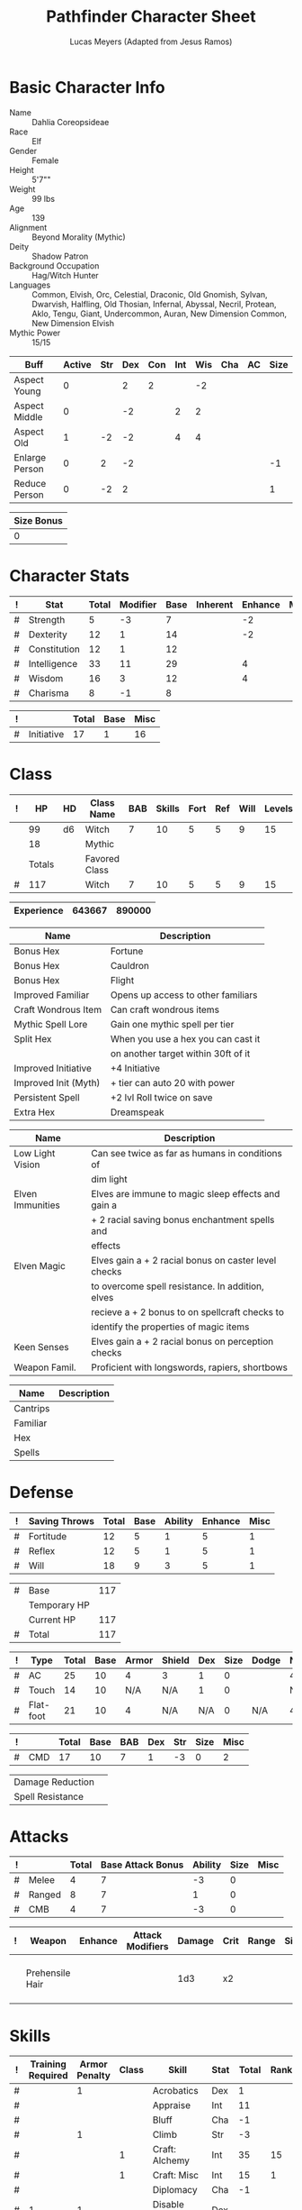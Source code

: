 # -*- org-emphasis-alist: nil -*-

#+TITLE: Pathfinder Character Sheet
#+AUTHOR: Lucas Meyers (Adapted from Jesus Ramos)

* Basic Character Info
  - Name :: Dahlia Coreopsideae
  - Race :: Elf
  - Gender :: Female
  - Height :: 5'7""
  - Weight :: 99 lbs
  - Age :: 139
  - Alignment :: Beyond Morality (Mythic)
  - Deity :: Shadow Patron
  - Background Occupation :: Hag/Witch Hunter
  - Languages :: Common, Elvish, Orc, Celestial, Draconic, Old Gnomish,
		 Sylvan, Dwarvish, Halfling, Old Thosian, Infernal,
		 Abyssal, Necril, Protean, Aklo, Tengu, Giant, Undercommon,
		 Auran,
		 New Dimension Common, New Dimension Elvish
  - Mythic Power :: 15/15

  #+NAME:Buffs
  |----------------+--------+-----+-----+-----+-----+-----+-----+----+------|
  | Buff           | Active | Str | Dex | Con | Int | Wis | Cha | AC | Size |
  |----------------+--------+-----+-----+-----+-----+-----+-----+----+------|
  | Aspect Young   |      0 |     |   2 |   2 |     |  -2 |     |    |      |
  | Aspect Middle  |      0 |     |  -2 |     |   2 |   2 |     |    |      |
  | Aspect Old     |      1 |  -2 |  -2 |     |   4 |   4 |     |    |      |
  | Enlarge Person |      0 |   2 |  -2 |     |     |     |     |    |   -1 |
  | Reduce Person  |      0 |  -2 |   2 |     |     |     |     |    |    1 |
  |----------------+--------+-----+-----+-----+-----+-----+-----+----+------|

  #+NAME:Size
  |------------|
  | Size Bonus |
  |------------|
  |          0 |
  |------------|

* Character Stats
  #+NAME:Stats
  |---+--------------+-------+----------+------+----------+---------+------|
  | ! | Stat         | Total | Modifier | Base | Inherent | Enhance | Misc |
  |---+--------------+-------+----------+------+----------+---------+------|
  | # | Strength     |     5 | -3       |    7 |          |      -2 |      |
  | # | Dexterity    |    12 | 1        |   14 |          |      -2 |      |
  | # | Constitution |    12 | 1        |   12 |          |         |      |
  | # | Intelligence |    33 | 11       |   29 |          |       4 |      |
  | # | Wisdom       |    16 | 3        |   12 |          |       4 |      |
  | # | Charisma     |     8 | -1       |    8 |          |         |      |
  |---+--------------+-------+----------+------+----------+---------+------|
  #+TBLFM: $3=vsum($5..$8)::$4=floor(($3 - 10) / 2)

  #+NAME:Initiative
  |---+------------+-------+------+------|
  | ! |            | Total | Base | Misc |
  |---+------------+-------+------+------|
  | # | Initiative |    17 |    1 |   16 |
  |---+------------+-------+------+------|
  #+TBLFM: @2$3=vsum(@2$4..@2$5)::@2$4=remote(Stats, @3$Modifier)

* Class
  #+NAME:Class
  |---+--------+----+---------------+-----+--------+------+-----+------+--------|
  | ! |     HP | HD | Class Name    | BAB | Skills | Fort | Ref | Will | Levels |
  |---+--------+----+---------------+-----+--------+------+-----+------+--------|
  |   |     99 | d6 | Witch         |   7 |     10 |    5 |   5 |    9 |     15 |
  |   |     18 |    | Mythic        |     |        |      |     |      |        |
  |---+--------+----+---------------+-----+--------+------+-----+------+--------|
  |   | Totals |    | Favored Class |     |        |      |     |      |        |
  |---+--------+----+---------------+-----+--------+------+-----+------+--------|
  | # |    117 |    | Witch         |   7 |     10 |    5 |   5 |    9 |     15 |
  |---+--------+----+---------------+-----+--------+------+-----+------+--------|
  #+TBLFM: @>$2=vsum(@2..@-2)::@>$5..@>$10=vsum(@2..@-2)

  #+NAME:Experience
  |------------+--------+--------|
  | Experience | 643667 | 890000 |
  |------------+--------+--------|

  #+NAME:Feats
  |----------------------+-------------------------------------|
  | Name                 | Description                         |
  |----------------------+-------------------------------------|
  | Bonus Hex            | Fortune                             |
  | Bonus Hex            | Cauldron                            |
  | Bonus Hex            | Flight                              |
  | Improved Familiar    | Opens up access to other familiars  |
  | Craft Wondrous Item  | Can craft wondrous items            |
  | Mythic Spell Lore    | Gain one mythic spell per tier      |
  | Split Hex            | When you use a hex you can cast it  |
  |                      | on another target within 30ft of it |
  | Improved Initiative  | +4 Initiative                       |
  | Improved Init (Myth) | + tier can auto 20 with power       |
  | Persistent Spell     | +2 lvl Roll twice on save           |
  | Extra Hex            | Dreamspeak                          |
  |----------------------+-------------------------------------|

  #+NAME:Features
  |------------------+------------------------------------------------------|
  | Name             | Description                                          |
  |------------------+------------------------------------------------------|
  | Low Light Vision | Can see twice as far as humans in conditions of      |
  |                  | dim light                                            |
  | Elven Immunities | Elves are immune to magic sleep effects and gain a   |
  |                  | + 2 racial saving bonus enchantment spells and       |
  |                  | effects                                              |
  | Elven Magic      | Elves gain a + 2 racial bonus on caster level checks |
  |                  | to overcome spell resistance. In addition, elves     |
  |                  | recieve a + 2 bonus to on spellcraft checks to       |
  |                  | identify the properties of magic items               |
  | Keen Senses      | Elves gain a + 2 racial bonus on perception checks   |
  | Weapon Famil.    | Proficient with longswords, rapiers, shortbows       |
  |------------------+------------------------------------------------------|

  #+NAME:ClassFeatures
  |----------+-------------|
  | Name     | Description |
  |----------+-------------|
  | Cantrips |             |
  | Familiar |             |
  | Hex      |             |
  | Spells   |             |
  |----------+-------------|
  
* Defense
  #+NAME:Saves
  |---+---------------+-------+------+---------+---------+------|
  | ! | Saving Throws | Total | Base | Ability | Enhance | Misc |
  |---+---------------+-------+------+---------+---------+------|
  | # | Fortitude     |    12 |    5 |       1 |       5 |    1 |
  | # | Reflex        |    12 |    5 |       1 |       5 |    1 |
  | # | Will          |    18 |    9 |       3 |       5 |    1 |
  |---+---------------+-------+------+---------+---------+------|
  #+TBLFM: $5=remote(Stats,@3$Modifier)::@2$3..@4$3=vsum($4..$7)::@2$4=remote(Class, @>$Fort)::@2$5=remote(Stats, @4$Modifier)::@3$4=remote(Class, @>$Ref)::@4$4=remote(Class, @>$Will)::@4$5=remote(Stats, @6$Modifier)

  #+NAME:HP
  |---+--------------+-----|
  | # | Base         | 117 |
  |   | Temporary HP |     |
  |   | Current HP   | 117 |
  |---+--------------+-----|
  | # | Total        | 117 |
  |---+--------------+-----|
  #+TBLFM: @1$3=remote(Class, @>$HP)::@4$3=@1$3+@2$3

  #+NAME:AC
  |---+-----------+-------+------+-------+--------+-----+------+-------+---------+---------+------|
  | ! | Type      | Total | Base | Armor | Shield | Dex | Size | Dodge | Natural | Deflect | Misc |
  |---+-----------+-------+------+-------+--------+-----+------+-------+---------+---------+------|
  | # | AC        |    25 |   10 |     4 | 3      |   1 |    0 |       |       4 |       3 |      |
  | # | Touch     |    14 |   10 |   N/A | N/A    |   1 |    0 |       |     N/A |       3 |      |
  | # | Flat-foot |    21 |   10 |     4 | N/A    | N/A |    0 | N/A   |       4 |       3 |      |
  |---+-----------+-------+------+-------+--------+-----+------+-------+---------+---------+------|
  #+TBLFM: @2$3..@>$3=vsum($4..$12);N::@2$5=remote(Armor,@2$5)::@4$5=remote(Armor,@2$5)::@2$6=remote(Armor,@3$5)::@2$7..@3$7=remote(Stats,@3$Modifier)::@2$8..@4$8=remote(Size,@2$1)

  #+NAME:CMD
  |---+-----+-------+------+-----+-----+-----+------+------|
  | ! |     | Total | Base | BAB | Dex | Str | Size | Misc |
  |---+-----+-------+------+-----+-----+-----+------+------|
  | # | CMD |    17 |   10 |   7 |   1 |  -3 |    0 |    2 |
  |---+-----+-------+------+-----+-----+-----+------+------|
  #+TBLFM: @2$3=vsum($4..$9)::@2$5=remote(Class, @>$BAB)::@2$6=remote(Stats, @3$Modifier)::@2$7=remote(Stats, @2$Modifier)::@2$8=remote(Size, @2$1)

  #+NAME:Resistances
  |------------------+---|
  | Damage Reduction |   |
  | Spell Resistance |   |
  |------------------+---|

* Attacks
  #+NAME:Attacks
  |---+--------+-------+-------------------+---------+------+------|
  | ! |        | Total | Base Attack Bonus | Ability | Size | Misc |
  |---+--------+-------+-------------------+---------+------+------|
  | # | Melee  |     4 |                 7 |      -3 |    0 |      |
  | # | Ranged |     8 |                 7 |       1 |    0 |      |
  | # | CMB    |     4 |                 7 |      -3 |    0 |      |
  |---+--------+-------+-------------------+---------+------+------|
  #+TBLFM: @2$3..@4$3=vsum($4..$7)::@2$4..@4$4=remote(Class, @>$BAB)::@2$5=remote(Stats, @2$Modifier)::@2$6=remote(Size, @2$1)::@3$5=remote(Stats, @3$Modifier)::@3$6=remote(Size, @2$1)::@4$5=remote(Stats, @2$Modifier)::@4$6=remote(Size, @2$1)

  #+NAME:Weapons
  |---+-----------------+---------+------------------+--------+------+-------+------+------+-------------------|
  | ! | Weapon          | Enhance | Attack Modifiers | Damage | Crit | Range | Size | Type | Notes             |
  |---+-----------------+---------+------------------+--------+------+-------+------+------+-------------------|
  |   | Prehensile Hair |         |                  |    1d3 | x2   |       |      |      | Uses Int, not str |
  |---+-----------------+---------+------------------+--------+------+-------+------+------+-------------------|

* Skills
  # To mark as a class skill just put a 1 in the class column, org mode doesn't
  # support checkboxes in tables yet. You can add or change the ability the
  # stat depends on by modifying the Stat column. If a skill is affected by
  # armor penalty just mark it with a 1 in the Armor Penalty column
  #+NAME:Skills
  |---+-------------------+---------------+-------+----------------------+------+--------+-------+---------+---------+------|
  | ! | Training Required | Armor Penalty | Class | Skill                | Stat |  Total | Ranks | Ability | Trained | Misc |
  |---+-------------------+---------------+-------+----------------------+------+--------+-------+---------+---------+------|
  | # |                   |             1 |       | Acrobatics           | Dex  |      1 |       |       1 |         |      |
  | # |                   |               |       | Appraise             | Int  |     11 |       |      11 |         |      |
  | # |                   |               |       | Bluff                | Cha  |     -1 |       |      -1 |         |      |
  | # |                   |             1 |       | Climb                | Str  |     -3 |       |      -3 |         |      |
  | # |                   |               |     1 | Craft: Alchemy       | Int  |     35 |    15 |      11 |       3 |    6 |
  | # |                   |               |     1 | Craft: Misc          | Int  |     15 |     1 |      11 |       3 |      |
  | # |                   |               |       | Diplomacy            | Cha  |     -1 |       |      -1 |         |      |
  | # |                 1 |             1 |       | Disable Device       | Dex  |      - |       |       1 |         |      |
  | # |                   |               |       | Disguise             | Cha  |     -1 |       |      -1 |         |      |
  | # |                   |             1 |       | Escape Artist        | Dex  |      1 |       |       1 |         |      |
  | # |                   |             1 |     1 | Fly                  | Dex  |      9 |     5 |       1 |       3 |      |
  | # |                 1 |               |       | Handle Animal        | Cha  |      - |       |      -1 |         |      |
  | # |                   |               |     1 | Heal                 | Wis  |      3 |       |       3 |         |      |
  | # |                   |               |       | Intimidate           | Cha  |     -1 |       |      -1 |         |      |
  | # |                 1 |               |     1 | Knowledge: Arcana    | Int  |     29 |    15 |      11 |       3 |      |
  | # |                 1 |               |       | Knowledge: Dungeon   | Int  |     15 |     4 |      11 |         |      |
  | # |                 1 |               |       | Knowledge: Engineer  | Int  |     12 |     1 |      11 |         |      |
  | # |                 1 |               |       | Knowledge: Geography | Int  |     14 |     3 |      11 |         |      |
  | # |                 1 |               |     1 | Knowledge: History   | Int  |     29 |    15 |      11 |       3 |      |
  | # |                 1 |               |       | Knowledge: Local     | Int  |     18 |     7 |      11 |         |      |
  | # |                 1 |               |     1 | Knowledge: Nature    | Int  |     29 |    15 |      11 |       3 |      |
  | # |                 1 |               |       | Knowledge: Nobility  | Int  |     15 |     4 |      11 |         |      |
  | # |                 1 |               |     1 | Knowledge: Planes    | Int  |     29 |    15 |      11 |       3 |      |
  | # |                 1 |               |       | Knowledge: Religion  | Int  |     12 |     1 |      11 |         |      |
  | # |                 1 |               |       | Linguistics          | Int  |     26 |    15 |      11 |         |      |
  | # |                   |               |       | Perception           | Wis  |     20 |    15 |       3 |         |    2 |
  | # |                   |               |       | Perform:             | Cha  |     -1 |       |      -1 |         |      |
  | # |                 1 |               |       | Profession:          | Wis  |      - |       |       3 |         |      |
  | # |                   |             1 |       | Ride                 | Dex  |      1 |       |       1 |         |      |
  | # |                   |               |       | Sense Motive         | Wis  |     16 |    13 |       3 |         |      |
  | # |                 1 |             1 |       | Sleight of Hand      | Dex  |      - |       |       1 |         |      |
  | # |                 1 |               |     1 | Spellcraft           | Int  |     27 |    13 |      11 |       3 |      |
  | # |                   |             1 |       | Stealth              | Dex  |      2 |     1 |       1 |         |      |
  | # |                   |               |       | Survival             | Wis  |      4 |     1 |       3 |         |      |
  | # |                   |             1 |       | Swim                 | Str  |     -3 |       |      -3 |         |      |
  | # |                 1 |               |     1 | Use Magic Device     | Cha  |     15 |    13 |      -1 |       3 |      |
  |---+-------------------+---------------+-------+----------------------+------+--------+-------+---------+---------+------|
  | # |                   |               |       |                      |      | Total: |   172 |         |         |      |
  |---+-------------------+---------------+-------+----------------------+------+--------+-------+---------+---------+------|
  #+TBLFM:@2$7..@-1$7=if(($2 > 0 && $8 > 0) || ($2 == 0), vsum($8..$11)+($3*remote(Armor, @>$Penalty)), string("-"))::@2$9..@-1$9='(cond ((string= $6 "Str") remote(Stats, @2$Modifier)) ((string= $6 "Dex") remote(Stats, @3$Modifier)) ((string= $6 "Int") remote(Stats, @5$Modifier)) ((string= $6 "Wis") remote(Stats, @6$Modifier)) ((string= $6 "Cha") remote(Stats, @7$Modifier)))::@2$10..@-1$10=if($4 > 0 && $8 > 0, 3, string(""))::@>$8=vsum(@2$8..@-1$8)

  |-----------------|
  | Crafting Skills |
  |-----------------|
  | Bows            |
  | Cloth           |
  | Clothing        |
  | Glass           |
  | Jewelry         |
  | Leather         |
  | Locks           |
  | Paintings       |
  | Poetry          |
  | Sculpture       |
  | Ships           |
  | Shoes           |
  | Stonemasonry    |
  | Weapons         |
  |-----------------|
  
* Inventory

** Equipment
   # Just add new rows for new items
   #+NAME:Equipment
   |---+-----------------------+----------+------------------+---------------|
   | ! | Name                  | Quantity | Effective Weight | Actual Weight |
   |---+-----------------------+----------+------------------+---------------|
   |   | Silk scarf            |        1 |                  |               |
   |   | Handy Haversack       |        1 |                5 |             5 |
   |   | Ring of Sustenance    |        1 |                  |               |
   |   | Cauldron              |        1 |                  |             5 |
   |   | Traveler's Anytool    |        1 |                  |             2 |
   |   | Ring of Prot (3)      |        1 |                  |               |
   |   | Amu of Nat (4)        |        1 |                  |               |
   |   | Mithral Buckler (2)   |        1 |                3 |             3 |
   |   | Silver Mirror         |        1 |                  |             1 |
   |   | Spell component pouch |        1 |                2 |             2 |
   |   | Foaming Powder        |        1 |                1 |             0 |
   |   | Cloak of Res (5)      |        1 |                1 |             1 |
   |   | Alchemist's Lab       |        1 |                0 |            40 |
   |   | Gem worth 100         |        1 |                0 |             0 |
   |   | Research materials    |        1 |                0 |            10 |
   |   | Crafting mats         |     1525 |                  |               |
   |   | Bound Book            |        1 |                  |               |
   |   | Cube with needles     |        1 |                  |               |
   |   | Gallacles tools       |        ? |                  |               |
   |   | Scroll of Heal        |        2 |                  |               |
   |   | Scroll of Cure Df/Bl  |        2 |                  |               |
   |   | Scroll of Cure Dsease |        2 |                  |               |
   |   | Scroll of Rm Curse    |        2 |                  |               |
   |   | Cure Serious Wounds   |        4 |                  |               |
   |---+-----------------------+----------+------------------+---------------|
   | # | Total Weight:         |          |               12 |            69 |
   |---+-----------------------+----------+------------------+---------------|
   #+TBLFM: @>$4=vsum(@2$4..@-2$4)::@>$5=vsum(@2$5..@-2$5)

   # Worn magic items
   #+NAME:WornEquipment
   |-----------+-----------------------------|
   | Head      | Headband of Fortune's Favor |
   | Face      |                             |
   | Throat    | Amulet Nat (4)              |
   | Shoulders | Cloak of Resis (5)          |
   | Body      | Corset of Dire Witchcraft   |
   | Torso     | Cackling Hags Blouse        |
   | Arms      |                             |
   | Hands     | Gloves of Arrow Snatching   |
   | Ring      | Ring of Sustenence          |
   | Ring      | Ring of Prot (3)            |
   | Waist     | Belt of Dex (2)             |
   | Feet      |                             |
   |-----------+-----------------------------|

   #+NAME:Armor
   |---+---------+--------------+---------+----+---------+---------+----------------+------+------+----------|
   | ! | Type    | Name         | Enhance | AC | Max Dex | Penalty | Spell Fail (%) | Type | Size | Material |
   |---+---------+--------------+---------+----+---------+---------+----------------+------+------+----------|
   |   | Armor   | Corset DW    |         |  4 |         |         |                |      |      |          |
   |   | Shield  | Buckler      |       2 |  3 |         |       0 |              0 |      |      | Mithral  |
   |   | Ring    | Ring of Prot |         |  2 |         |         |                |      |      |          |
   |   | Ring    |              |         |    |         |         |                |      |      |          |
   |   | Amulet  | Amulet Nat   |       2 |  2 |         |         |                |      |      |          |
   |---+---------+--------------+---------+----+---------+---------+----------------+------+------+----------|
   | # | Totals: |              |         | 21 |       0 |       0 |              0 |      |      |          |
   |---+---------+--------------+---------+----+---------+---------+----------------+------+------+----------|
   #+TBLFM: @>$5=10+vsum(@<<$5..@-1$5)::@>$6=@3$6::@>$7=vsum(@3$7..@-1$7)::@>$8=vsum(@3$8..@-1$8)

** Magic Items
   #+NAME:MagicItems
   |-------------------+---------+--------------|
   | Item              | Charges | Caster Level |
   |-------------------+---------+--------------|
   | Pearl of Power 2  |       1 |           17 |
   | Bead of Newt Prev |       1 |              |
   | Cure light wounds |      69 |            1 |
   |-------------------+---------+--------------|
   
** Wealth
   #+NAME:Wealth
   |----------+--------|
   | Platinum |      7 |
   | Gold     |    606 |
   | Silver   |      2 |
   | Copper   |      5 |
   |----------+--------|

** Bags and Containers
   #+NAME:Bags
   |-----------------+--------+--------|
   | Container       | Volume | Weight |
   |-----------------+--------+--------|
   | Handy Haversack | 12     | 120    |
   |-----------------+--------+--------|

* Spells
  #+NAME:CastingStat
  |---+--------------+-----+----|
  | # | Casting Stat | Int | 11 |
  |---+--------------+-----+----|
  #+TBLFM:@1$4='(cond ((string= $3 "Int") remote(Stats, @5$Modifier)) ((string= $3 "Wis") remote(Stats, @6$Modifier)) ((string= $3 "Cha") remote(Stats, @7$Modifier)))

  #+NAME:SpellInfo
  |---+---------+-------------+-------+-------------+---------+------+-------------|
  | ! | Save DC | Spell Level | Total | Class Bonus | Ability | Misc | Total Known |
  |---+---------+-------------+-------+-------------+---------+------+-------------|
  | # |      21 |           0 |     4 |           4 |         |      |             |
  | # |      22 |           1 |     7 |           4 |       3 |      |             |
  | # |      23 |           2 |     7 |           4 |       3 |      |             |
  | # |      24 |           3 |     6 |           3 |       3 |      |             |
  | # |      25 |           4 |     5 |           3 |       2 |      |             |
  | # |      26 |           5 |     6 |           4 |       2 |      |             |
  | # |      27 |           6 |     5 |           3 |       2 |      |             |
  | # |      28 |           7 |     4 |           2 |       2 |      |             |
  | # |      29 |           8 |     2 |           1 |       1 |      |             |
  | # |      30 |           9 |     1 |             |       1 |      |             |
  |---+---------+-------------+-------+-------------+---------+------+-------------|
  #+TBLFM: $4=vsum($5..$8)::$2=if($4 > 0, 10+$3+remote(CastingStat, @1$4), string(""))::@3$6..@>$6=max(0, (remote(CastingStat, @1$4)-$3)\4+1)
  # 

  #+NAME:CasterLevel
  |--------------+----|
  | Caster Level | 15 |
  |--------------+----|

  #+NAME:Concentration
  |---+---------------+-------+------+---------+------|
  | ! |               | Total | Base | Ability | Misc |
  |---+---------------+-------+------+---------+------|
  | # | Concentration |    26 |   15 |      11 |      |
  |---+---------------+-------+------+---------+------|
  #+TBLFM: @2$3=vsum($4..$6)::@2$4=remote(CasterLevel, @1$2)::@2$5=remote(CastingStat, @1$4)

  #+NAME:SpellRanges
  |---+--------+------|
  | # | Close  | 62.5 |
  | # | Medium |  250 |
  | # | Long   | 1000 |
  |---+--------+------|
  #+TBLFM: @1$3=25+remote(CasterLevel,@1$2)*5/2::@2$3=100+remote(CasterLevel, @1$2)*10::@3$3=400+remote(CasterLevel, @1$2)*40

  # See DahliaSpellBook.org
  #+NAME:Spells
  |------------+-------+-----------------------+-------------+---------|
  | # Prepared | Level | Name                  | Description | Save DC |
  |------------+-------+-----------------------+-------------+---------|
  |            |     0 | Detect Magic          |             |      21 |
  |            |     0 | Dancing Lights        |             |      21 |
  |            |     0 | Message               |             |      21 |
  |            |     0 | Spark                 |             |      21 |
  | 1/1        |     1 | Reduce Person         |             |      22 |
  | 1/1        |     1 | Ear Piercing Scream   |             |      22 |
  | 1/1        |     1 | Fog Cloud             |             |      22 |
  | 2/2        |     1 | Silent Image          |             |      22 |
  | 0/1        |     1 | Burning Hands         |             |      22 |
  | 1/1        |     1 | Air Bubble            |             |      22 |
  | 1/1        |     1 | Vocal Alteration      |             |      22 |
  | 1/1        |     2 | Communal Mask Dweomer |             |      23 |
  | 1/1        |     2 | Detect Thoughts       |             |      23 |
  | 0/1        |     2 | Web Shelter           |             |      23 |
  | 1/1        |     2 | Hold Person           |             |      23 |
  | 2/2        |     2 | Cure Moderate Wounds  |             |      23 |
  | 2/2        |     2 | See invisibility      |             |      23 |
  | 0/1        |     3 | Remove Curse          |             |      24 |
  | 1          |     3 | Stinking Cloud        |             |      24 |
  | 1          |     3 | Suggestion            |             |      24 |
  | 3/3        |     3 | Dispel Magic          |             |      24 |
  | 1/1        |     3 | Deeper Darkness       |             |      24 |
  | 1          |     4 | Threefold Aspect      |             |      25 |
  | 1/1        |     4 | Dimension Door        |             |      25 |
  | 1/1        |     4 | Black Tentacles       |             |      25 |
  | 1/1        |     4 | Shadow Conjuration    |             |      25 |
  | 1/1        |     4 | Detect Scrying        |             |      25 |
  | 1/1        |     5 | Baleful Polymorph     |             |      26 |
  | 1/1        |     5 | Magic Jar             |             |      26 |
  | 3/3        |     5 | Shadow Evocation      |             |      26 |
  | 1/1        |     6 | Dust Form             |             |      27 |
  | 2/2        |     6 | Greater Dispel Magic  |             |      27 |
  | 1/1        |     6 | Shadow Walk           |             |      27 |
  | 1/1        |     7 | Chain Lightening      |             |      28 |
  | 1/1        |     7 | Phase Door            |             |      28 |
  | 1/1        |     7 | Greater Shadow Conj.  |             |      28 |
  | 1/1        |     8 | Demand                |             |      29 |
  | 1/1        |     8 | Mind Blank            |             |      29 |
  |------------+-------+-----------------------+-------------+---------|

** Special Abilities
   #+NAME:SpecialAbilities
   |--------------------------+-----------------------------------------------------------------|
   | Name                     | Uses/Day                                                        |
   |--------------------------+-----------------------------------------------------------------|
   | [[http://www.d20pfsrd.com/classes/base-classes/witch/hexes---3rd-party-publishers/hexes/common-hexes/hex-cackle-su][Cackle(Su)]]               | As a move action increase the duration of various hexes         |
   |                          | on enemies within 30ft                                          |
   | [[http://www.d20pfsrd.com/classes/base-classes/witch/hexes---3rd-party-publishers/hexes/common-hexes/hex-evil-eye-su][Evil Eye(Su)]]             | Reduce by -4 either: AC, ability checks, attack rolls,          |
   |                          | saving rolls, or skill checks. Lasts for (3+int) rounds,        |
   |                          | will save reduces to 1 round                                    |
   | [[http://www.d20pfsrd.com/classes/base-classes/witch/hexes---3rd-party-publishers/hexes/common-hexes/hex-misfortune-su][Misfortune(Su)]]           | Gives disadvantage on d20 rolls for 2 rounds. Will save         |
   |                          | negates, creature can only be a target once per day             |
   | [[http://www.d20pfsrd.com/classes/base-classes/witch/hexes---3rd-party-publishers/hexes/common-hexes/hex-charm-su][Charm(Su)]]                | Improve attitude of creature in 30ft by two steps. A            |
   |                          | creature can only be a target once per day.                     |
   | [[http://www.d20pfsrd.com/classes/base-classes/witch/hexes---3rd-party-publishers/hexes/common-hexes/hex-prehensile-hair-su][Prehensile Hair(Su)]]      | Instantly grow hair up to 10ft long. It acts as a limb          |
   |                          | with str equal to int. Has 10ft reach and can deal 1d3.         |
   |                          | Can be used for a number minutes equal to level each day        |
   | [[http://www.d20pfsrd.com/classes/base-classes/witch/hexes---3rd-party-publishers/hexes/common-hexes/hex-flight-su][Flight(Su)]]               | Can featherfall at will, levitate once per day, and             |
   |                          | fly equal to a minute per level.                                |
   | Fortune (Su)             | Give creature ability to reroll a d20 once per round            |
   |                          | Lasts two rounds, once a day, can be extended with cackle       |
   | Ice Tomb (Su)            | Encompass a target in a block of ice 3d8 cold, fort             |
   |                          | negates, range 60ft. Melts in temperate at 1 min/lvl            |
   | Wild Arcana(Ex)          | Can cast any spell on the spell list as a swift action at       |
   |                          | +2 caster level                                                 |
   | Coupled Arcana(Ex)       | When activating an ability you can activate one that uses       |
   |                          | mythic power as a free action                                   |
   | Hard to Kill(Ex)         | Twice negative con to die, automatically stabilize              |
   | Surge(Ex)                | Add 1d8 with a use of mythic power                              |
   | Eldritch Breach (Ex)     | Advantage on spell resistance, dispel rolls, or to affect       |
   |                          | creature                                                        |
   | Waxen Image (Su)         | As full round action create a waxen image of creature           |
   |                          | (provokes will save). As a standard (will save) can do:         |
   |                          | move its speed, hit itself with held weapon, lay down           |
   |                          | drop anything held. Can also torture to cause staggered         |
   |                          | and sickened for one round. Can be done 1+int.                  |
   | Mirror Dodge (Su)        | As an immediate action when attacked by melee ranged            |
   | Tangible Illusion (Su)   | As full round make an illusion real, 10min per tier 5ft3        |
   |                          | a tier                                                          |
   | Many Forms (Su)          | Alter self at will. Mythic for polymorph 10min/tier             |
   |                          | Caster lvl 10+tier                                              |
   | Sanctum (Su)             | Create sanctum like mage's magnificent mansion. 6 20ft cubes    |
   |                          | per tier. 1 min to enter with door. Familiar enter when next    |
   |                          | as full round action                                            |
   | Recuperation(Ex)         | Heal completely in 8hr, 1 mythic to do it in an hour            |
   | Mythic Saving Throws(Ex) | Make the save and ignore any neg effects on non-mythic          |
   | Force of Will (Ex)       | Reroll 1d20 as an immediate action                              |
   | Scry on Familiar (Su)    | Can scry on familiar once a day                                 |
   | Beast Eye (Su)           | Can project senses into an animal in 100ft. This can be chained |
   | Dream Speak (Su)         | Can contact a number of creatures up to int mod per day with    |
   |                          | dream. Can be contacted an arbitrary number of times in a day.  |
   |--------------------------+-----------------------------------------------------------------|


* Familiar
** Familiar Info
   - Name :: Yarrow
   - Race :: Liminal Sprite
   - Gender :: Female
   - Height ::
   - Weight ::
   - Age ::
   - Alignment :: Chaotic Neutral
   - Languages :: Elven, Common, Sylvan

   #+NAME:FSize 
   |------------|
   | Size Bonus |
   |------------|
   |          2 |
   |------------|
		  
** Familiar Stats
   #+NAME:FStats
   |---+--------------+-------+----------+------+----------+---------+------|
   | ! | Stat         | Total | Modifier | Base | Inherent | Enhance | Misc |
   |---+--------------+-------+----------+------+----------+---------+------|
   | # | Strength     |     8 | -1       |    8 |          |         |      |
   | # | Dexterity    |    17 | 3        |   17 |          |         |      |
   | # | Constitution |    14 | 2        |   14 |          |         |      |
   | # | Intelligence |    15 | 2        |   15 |          |         |      |
   | # | Wisdom       |    12 | 1        |   12 |          |         |      |
   | # | Charisma     |    15 | 2        |   15 |          |         |      |
   |---+--------------+-------+----------+------+----------+---------+------|
   #+TBLFM: $3=vsum($5..$8)::$4=floor(($3 - 10) / 2)

   #+NAME:Initiative
   |---+------------+-------+------+------|
   | ! |            | Total | Base | Misc |
   |---+------------+-------+------+------|
   | # | Initiative |     7 |    3 |    4 |
   |---+------------+-------+------+------|
   #+TBLFM: @2$3=vsum(@2$4..@2$5)::@2$4=remote(FStats, @3$Modifier)

** Familiar Class
   #+NAME:FClass
   |---+----+----+----------------+-----+--------+------+-----+------+--------|
   | ! | HP | HD | Class Name     | BAB | Skills | Fort | Ref | Will | Levels |
   |---+----+----+----------------+-----+--------+------+-----+------+--------|
   | # | 58 | d6 | Luminal Sprite |   7 | -      |    5 |   5 |    9 |        |
   |---+----+----+----------------+-----+--------+------+-----+------+--------|
   #+TBLFM: @2$2=remote(Class,@>$2)\2::@2$3=remote(Class,@2$3)::@2$5=remote(Class,@2$5)::@2$7=remote(Class,@2$7)::@2$8=remote(Class,@2$8)::@2$9=remote(Class,@2$9)

   #+Name:FFeats
   |---------------------+--------------------------------------------|
   | Name                | Description                                |
   |---------------------+--------------------------------------------|
   | Improved Initiative | +4 to initiative                           |
   | Weapon Finesse      | May use dex instead of str on some weapons |
   |---------------------+--------------------------------------------|

   #+Name:FClassFeatures
   |-----------------+---------------------------------------------------------------|
   | Name            | Description                                                   |
   |-----------------+---------------------------------------------------------------|
   | Raepartee       | Thrice a day, when aiding another creature's charisma based   |
   |                 | skill check, the creature gets +2d4 instead of +2             |
   | Versatile Perf  | A liminal sprite can use perform comedy bonus instead when    |
   |                 | bluffing or intimidating                                      |
   | Alertness       | While a familiar is within arm's reach, the master gains the  |
   |                 | [[http://www.d20pfsrd.com/feats/general-feats/alertness---final][Alertness feat.]]                                               |
   | Empathic Link   | The master has an empathic link with her familiar to a 1 mile |
   |                 | distance. Only general emotions can be shared.                |
   | Improved Ev.    | Take half damage on failed reflex save, none on successful    |
   | Share spells    | Personal spells may be cast on familiar                       |
   | Deliver Touch   | If in contact the witch can designate the familiar to deliver |
   |                 | the touch attack                                              |
   | Speak w/ master | The familiar and master can communicate verbally as if they   |
   |                 | were using a common language.                                 |
   |-----------------+---------------------------------------------------------------|

** Familiar Defense

   #+NAME:FSaves
   |---+---------------+-------+------+---------+---------+------|
   | ! | Saving Throws | Total | Base | Ability | Enhance | Misc |
   |---+---------------+-------+------+---------+---------+------|
   | # | Fortitude     |     6 |    5 |       1 |         |      |
   | # | Reflex        |     8 |    5 |       3 |         |      |
   | # | Will          |    10 |    9 |       1 |         |      |
   |---+---------------+-------+------+---------+---------+------|
   #+TBLFM: $5=remote(FStats,@3$Modifier)::@2$3..@4$3=vsum($4..$7)::@2$4=remote(Class, @>$Fort)::@2$5=remote(Stats, @4$Modifier)::@3$4=remote(Class, @>$Ref)::@4$4=remote(FClass, @>$Will)::@4$5=remote(FStats, @6$Modifier)

   #+NAME:FHP
   |---+--------------+----|
   | # | Base         | 58 |
   |   | Temporary HP |    |
   |   | Current HP   | 52 |
   |---+--------------+----|
   | # | Total        | 58 |
   |---+--------------+----|
   #+TBLFM: @1$3=remote(FClass, @2$HP)::@4$3=@1$3+@2$3

   #+NAME:FAC
   |---+-----------+-------+------+-------+--------+-----+------+-------+---------+---------+------|
   | ! | Type      | Total | Base | Armor | Shield | Dex | Size | Dodge | Natural | Deflect | Misc |
   |---+-----------+-------+------+-------+--------+-----+------+-------+---------+---------+------|
   | # | AC        |    24 |   10 |     0 | 0      |   3 |    2 |       |       9 |         |      |
   | # | Touch     |    15 |   10 |   N/A | N/A    |   3 |    2 |       |     N/A |         |      |
   | # | Flat-foot |    21 |   10 |     0 | N/A    | N/A |    2 | N/A   |       9 |         |      |
   |---+-----------+-------+------+-------+--------+-----+------+-------+---------+---------+------|
   #+TBLFM: @2$3..@>$3=vsum($4..$12);N::@2$5=remote(FArmor, @2$AC)::@2$6=0::@2$7..@3$7=min(remote(FStats, @3$Modifier), remote(FArmor, @>$6)::@2$8..@>$8=remote(FSize, @2$1)::@4$5=remote(FArmor, @2$AC)

   #+NAME:FCMD
  |---+-----+-------+------+-----+-----+-----+------+------|
  | ! |     | Total | Base | BAB | Dex | Str | Size | Misc |
  |---+-----+-------+------+-----+-----+-----+------+------|
  | # | CMD |    21 |   10 |   7 |   3 |  -1 |    2 |      |
  |---+-----+-------+------+-----+-----+-----+------+------|
   #+TBLFM: @2$3=vsum($4..$9)::@2$5=remote(FClass, @>$BAB)::@2$6=remote(FStats, @3$Modifier)::@2$7=remote(FStats, @2$Modifier)::@2$8=remote(FSize, @2$1)

   #+NAME:FResistances
   |------------------+-------------|
   | Damage Reduction | 5/Cold Iron |
   | Spell Resistance |          20 |
   |------------------+-------------|

   #+NAME:FArmor
   |---+---------+------+---------+----+---------+---------+----------------+------+------+----------|
   | ! | Type    | Name | Enhance | AC | Max Dex | Penalty | Spell Fail (%) | Type | Size | Material |
   |---+---------+------+---------+----+---------+---------+----------------+------+------+----------|
   |   |         |      |         |    |      10 |         |                |      |      |          |
   |---+---------+------+---------+----+---------+---------+----------------+------+------+----------|
   | # | Totals: |      |         | 10 |      10 |       0 |              0 |      |      |          |
   |---+---------+------+---------+----+---------+---------+----------------+------+------+----------|
   #+TBLFM: @>$5=10+vsum(@2$5..@-1$5)::@>$6=@2$6::@>$7=vsum(@2$7..@-1$7)::@>$8=vsum(@2$8..@-1$8)

** Familiar Attacks
   #+NAME:FAttacks
   |---+--------+-------+-------------------+---------+------+------|
   | ! |        | Total | Base Attack Bonus | Ability | Size | Misc |
   |---+--------+-------+-------------------+---------+------+------|
   | # | Melee  |    12 |                 7 |       3 |    2 |      |
   | # | Ranged |    12 |                 7 |       3 |    2 |      |
   | # | CMB    |    12 |                 7 |       3 |    2 |      |
   |---+--------+-------+-------------------+---------+------+------|
   #+TBLFM: @2$3..@4$3=vsum($4..$7)::@2$4..@4$4=remote(FClass, @>$BAB)::@2$5=remote(FStats, @3$Modifier)::@2$6=remote(FSize, @2$1)::@3$5=remote(FStats, @3$Modifier)::@3$6=remote(FSize, @2$1)::@4$5=remote(FStats, @3$Modifier)::@4$6=remote(FSize, @2$1)

   #+NAME:FWeapons
   |---+--------+---------+------------------+--------+------+-------+------+------+--------------------|
   | ! | Weapon | Enhance | Attack Modifiers | Damage | Crit | Range | Size | Type | Notes              |
   |---+--------+---------+------------------+--------+------+-------+------+------+--------------------|
   |   | Rapier |         |                9 |    1d3 | x2   | 18-20 |      | P    | Uses Dex from feat |
   |---+--------+---------+------------------+--------+------+-------+------+------+--------------------|

** Familiar Skills
   #+NAME:Skills
   |---+----+----+---+------------------+------+--------+-------+---------+---+---|
   | ! | TR | AP | C | Skill            | Stat |  Total | Ranks | Ability | T | M |
   |---+----+----+---+------------------+------+--------+-------+---------+---+---|
   | # |    |    |   | Diplomacy        | Cha  |      8 |     6 |       2 |   |   |
   | # |    |    |   | Escape Artist    | Dex  |      9 |     6 |       3 |   |   |
   | # |    |    |   | Fly              | Dex  |     17 |    14 |       3 |   |   |
   | # |  1 |    |   | Knowledge: Local | Int  |      8 |     6 |       2 |   |   |
   | # |    |    |   | Perception       | Wis  |      7 |     6 |       1 |   |   |
   | # |    |    |   | Perform: Comedy  | Cha  |      8 |     6 |       2 |   |   |
   | # |    |    |   | Sense Motive     | Wis  |      7 |     6 |       1 |   |   |
   | # |    |    |   | Stealth          | Dex  |     17 |    14 |       3 |   |   |
   |---+----+----+---+------------------+------+--------+-------+---------+---+---|
   | # |    |    |   |                  |      | Total: |    64 |         |   |   |
   |---+----+----+---+------------------+------+--------+-------+---------+---+---|
   #+TBLFM: @II$7..@III$7=if(($2 > 0 && $8 > 0) || ($2 == 0) ,vsum($8..$11)+($3*remote(FArmor, @>$Penalty)), string("-"))::@II$9..@III$9='(cond ((string= $6 "Str") remote(FStats, @2$Modifier)) ((string= $6 "Dex") remote(FStats, @3$Modifier)) ((string= $6 "Int") remote(FStats, @5$Modifier)) ((string= $6 "Wis") remote(FStats, @6$Modifier)) ((string= $6 "Cha") remote(FStats, @7$Modifier)))::@II$10..@III$10=if($4 > 0 && $8 > 0, 3, string(""))::@>$8=vsum(@2$8..@-1$8)

** Familiar Spells
   #+Name:FCastingStat
   |---+--------------+-----+---|
   | # | Casting Stat | Cha | 2 |
   |---+--------------+-----+---|
   #+TBLFM:@1$4='(cond ((string= $3 "Int") remote(FStats, @5$Modifier)) ((string= $3 "Wis") remote(FStats, @6$Modifier)) ((string= $3 "Cha") remote(FStats, @7$Modifier)))

   #+NAME:FSpellInfo
   |---+---------+-------------+-------+-------------+---------+------+-------------|
   | ! | Save DC | Spell Level | Total | Class Bonus | Ability | Misc | Total Known |
   |---+---------+-------------+-------+-------------+---------+------+-------------|
   | # |      12 |           0 |     4 |           4 |         |      |             |
   | # |      13 |           1 |     5 |           4 |       1 |      |             |
   | # |      14 |           2 |     4 |           3 |       1 |      |             |
   | # |      15 |           3 |     3 |           3 |       0 |      |             |
   | # |      16 |           4 |     2 |           2 |       0 |      |             |
   | # |         |           5 |     0 |             |       0 |      |             |
   | # |         |           6 |     0 |             |       0 |      |             |
   | # |         |           7 |     0 |             |       0 |      |             |
   | # |         |           8 |     0 |             |       0 |      |             |
   | # |         |           9 |     0 |             |       0 |      |             |
   |---+---------+-------------+-------+-------------+---------+------+-------------|
   #+TBLFM: $4=vsum($5..$8)::$2=if($4 > 0, 10+$3+remote(FCastingStat, @1$4), string(""))::@3$6..@>$6=max(0, (remote(FCastingStat, @1$4)-$3)\4+1)
  
   #+NAME:FCasterLevel
   |--------------+----|
   | Caster Level | 15 |
   |--------------+----|
   #+TBLFM: @1$2=remote(CasterLevel, @1$2)

   #+NAME:FConcentration
   |---+---------------+-------+------+---------+------|
   | ! |               | Total | Base | Ability | Misc |
   |---+---------------+-------+------+---------+------|
   | # | Concentration |    17 |   15 |       2 |      |
   |---+---------------+-------+------+---------+------|
   #+TBLFM: @2$3=vsum($4..$6)::@2$4=remote(FCasterLevel, @1$2)::@2$5=remote(FCastingStat, @1$4)

   #+NAME:FSpellRanges
   |---+--------+------|
   | # | Close  | 62.5 |
   | # | Medium |  250 |
   | # | Long   | 1000 |
   |---+--------+------|
   #+TBLFM: @1$3=25+remote(FCasterLevel,@1$2)*5/2::@2$3=100+remote(FCasterLevel, @1$2)*10::@3$3=400+remote(FCasterLevel, @1$2)*40

   #+Name:FSpells
   |-------+---------------------+-------------+---------|
   | Level | Name                | Description | Save DC |
   |-------+---------------------+-------------+---------|
   |     0 | Daze                |             |      12 |
   |     0 | Prestidigitation    |             |         |
   |     1 | Fumbletongue        |             |      13 |
   |     1 | Invisibility (self) |             |         |
   |     1 | Memory Lapse        |             |      13 |
   |-------+---------------------+-------------+---------|

